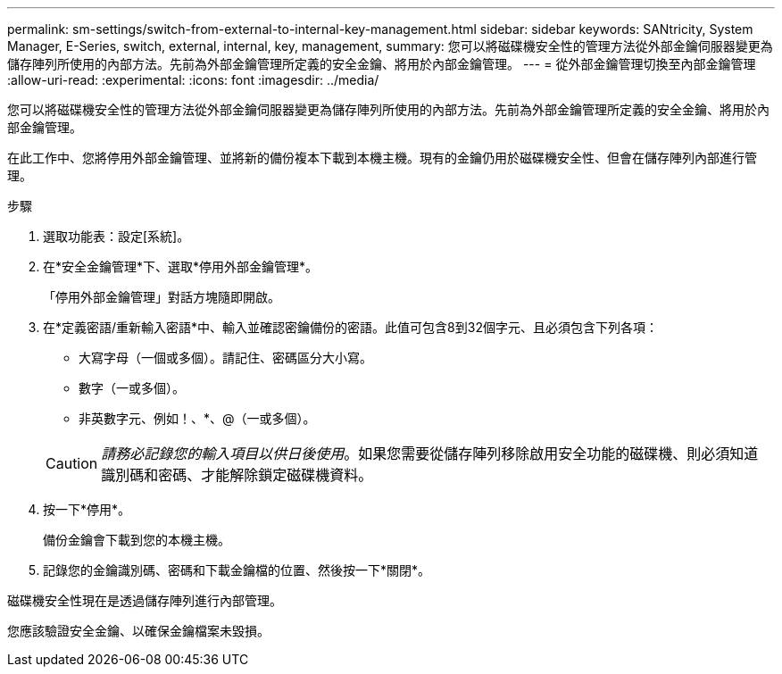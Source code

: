 ---
permalink: sm-settings/switch-from-external-to-internal-key-management.html 
sidebar: sidebar 
keywords: SANtricity, System Manager, E-Series, switch, external, internal, key, management, 
summary: 您可以將磁碟機安全性的管理方法從外部金鑰伺服器變更為儲存陣列所使用的內部方法。先前為外部金鑰管理所定義的安全金鑰、將用於內部金鑰管理。 
---
= 從外部金鑰管理切換至內部金鑰管理
:allow-uri-read: 
:experimental: 
:icons: font
:imagesdir: ../media/


[role="lead"]
您可以將磁碟機安全性的管理方法從外部金鑰伺服器變更為儲存陣列所使用的內部方法。先前為外部金鑰管理所定義的安全金鑰、將用於內部金鑰管理。

在此工作中、您將停用外部金鑰管理、並將新的備份複本下載到本機主機。現有的金鑰仍用於磁碟機安全性、但會在儲存陣列內部進行管理。

.步驟
. 選取功能表：設定[系統]。
. 在*安全金鑰管理*下、選取*停用外部金鑰管理*。
+
「停用外部金鑰管理」對話方塊隨即開啟。

. 在*定義密語/重新輸入密語*中、輸入並確認密鑰備份的密語。此值可包含8到32個字元、且必須包含下列各項：
+
** 大寫字母（一個或多個）。請記住、密碼區分大小寫。
** 數字（一或多個）。
** 非英數字元、例如！、*、@（一或多個）。


+
[CAUTION]
====
_請務必記錄您的輸入項目以供日後使用_。如果您需要從儲存陣列移除啟用安全功能的磁碟機、則必須知道識別碼和密碼、才能解除鎖定磁碟機資料。

====
. 按一下*停用*。
+
備份金鑰會下載到您的本機主機。

. 記錄您的金鑰識別碼、密碼和下載金鑰檔的位置、然後按一下*關閉*。


磁碟機安全性現在是透過儲存陣列進行內部管理。

您應該驗證安全金鑰、以確保金鑰檔案未毀損。
